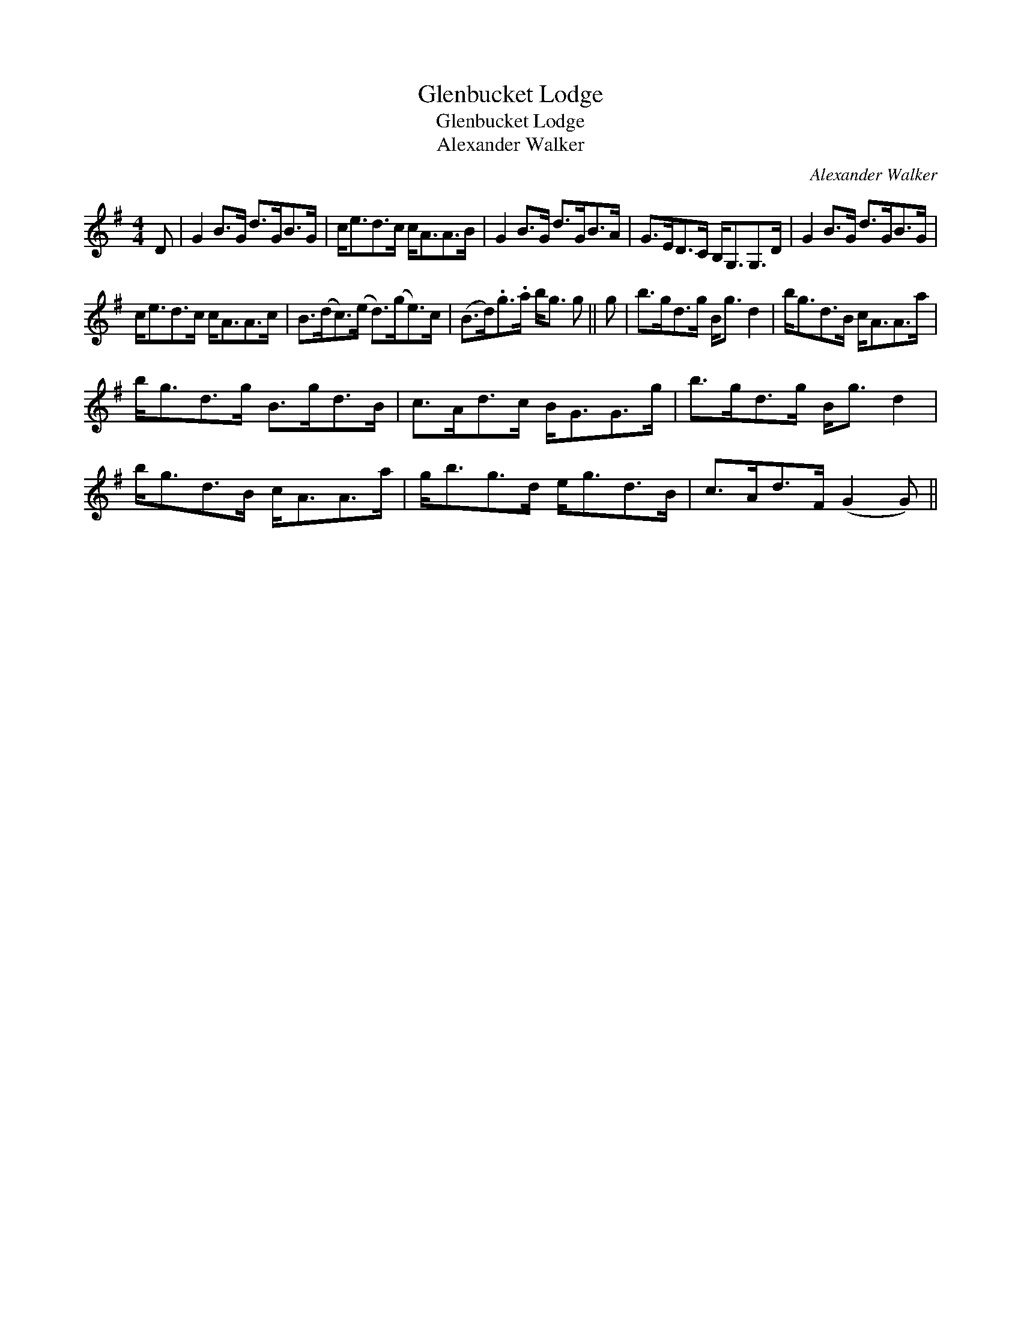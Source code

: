 X:1
T:Glenbucket Lodge
T:Glenbucket Lodge
T:Alexander Walker
C:Alexander Walker
L:1/8
M:4/4
K:G
V:1 treble 
V:1
 D | G2 B>G d>GB>G | c<ed>c c<AA>B | G2 B>G d>GB>A | G>ED>C B,<G,G,>D | G2 B>G d>GB>G | %6
 c<ed>c c<AA>c | B>(dc>)(e d>)(ge>)c | (B>d).g>.a b<g g || g | b>gd>g B<g d2 | b<gd>B c<AA>a | %12
 b<gd>g B>gd>B | c>Ad>c B<GG>g | b>gd>g B<g d2 | b<gd>B c<AA>a | g<bg>d e<gd>B | c>Ad>F (G2 G) || %18

